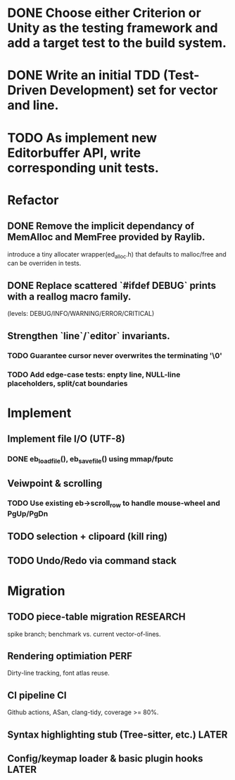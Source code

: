 * DONE Choose either Criterion or Unity as the testing framework and add a target test to the build system.
* DONE Write an initial TDD (Test-Driven Development) set for vector and line.
* TODO As implement new Editorbuffer API, write corresponding unit tests.

* Refactor
** DONE Remove the implicit dependancy of MemAlloc and MemFree provided by Raylib.
introduce a tiny allocater wrapper(ed_alloc.h) that defaults to
malloc/free and can be overriden in tests.
** DONE Replace scattered `#ifdef DEBUG` prints with a reallog macro family.
(levels: DEBUG/INFO/WARNING/ERROR/CRITICAL)
** Strengthen `line`/`editor` invariants.
*** TODO Guarantee cursor never overwrites the terminating '\0'
*** TODO Add edge-case tests: enpty line, NULL-line placeholders, split/cat boundaries

* Implement
** Implement file I/O (UTF-8)
*** DONE eb_load_file(), eb_save_file() using mmap/fputc
** Veiwpoint & scrolling
*** TODO Use existing eb->scroll_row to handle mouse-wheel and PgUp/PgDn
** TODO selection + clipoard (kill ring)
** TODO Undo/Redo via command stack

* Migration
** TODO piece-table migration :RESEARCH:
spike branch; benchmark vs. current vector-of-lines.
** Rendering optimiation :PERF:
Dirty-line tracking, font atlas reuse.
** CI pipeline :CI:
Github actions, ASan, clang-tidy, coverage >= 80%.
** Syntax highlighting stub (Tree-sitter, etc.) :LATER:
** Config/keymap loader & basic plugin hooks :LATER:
